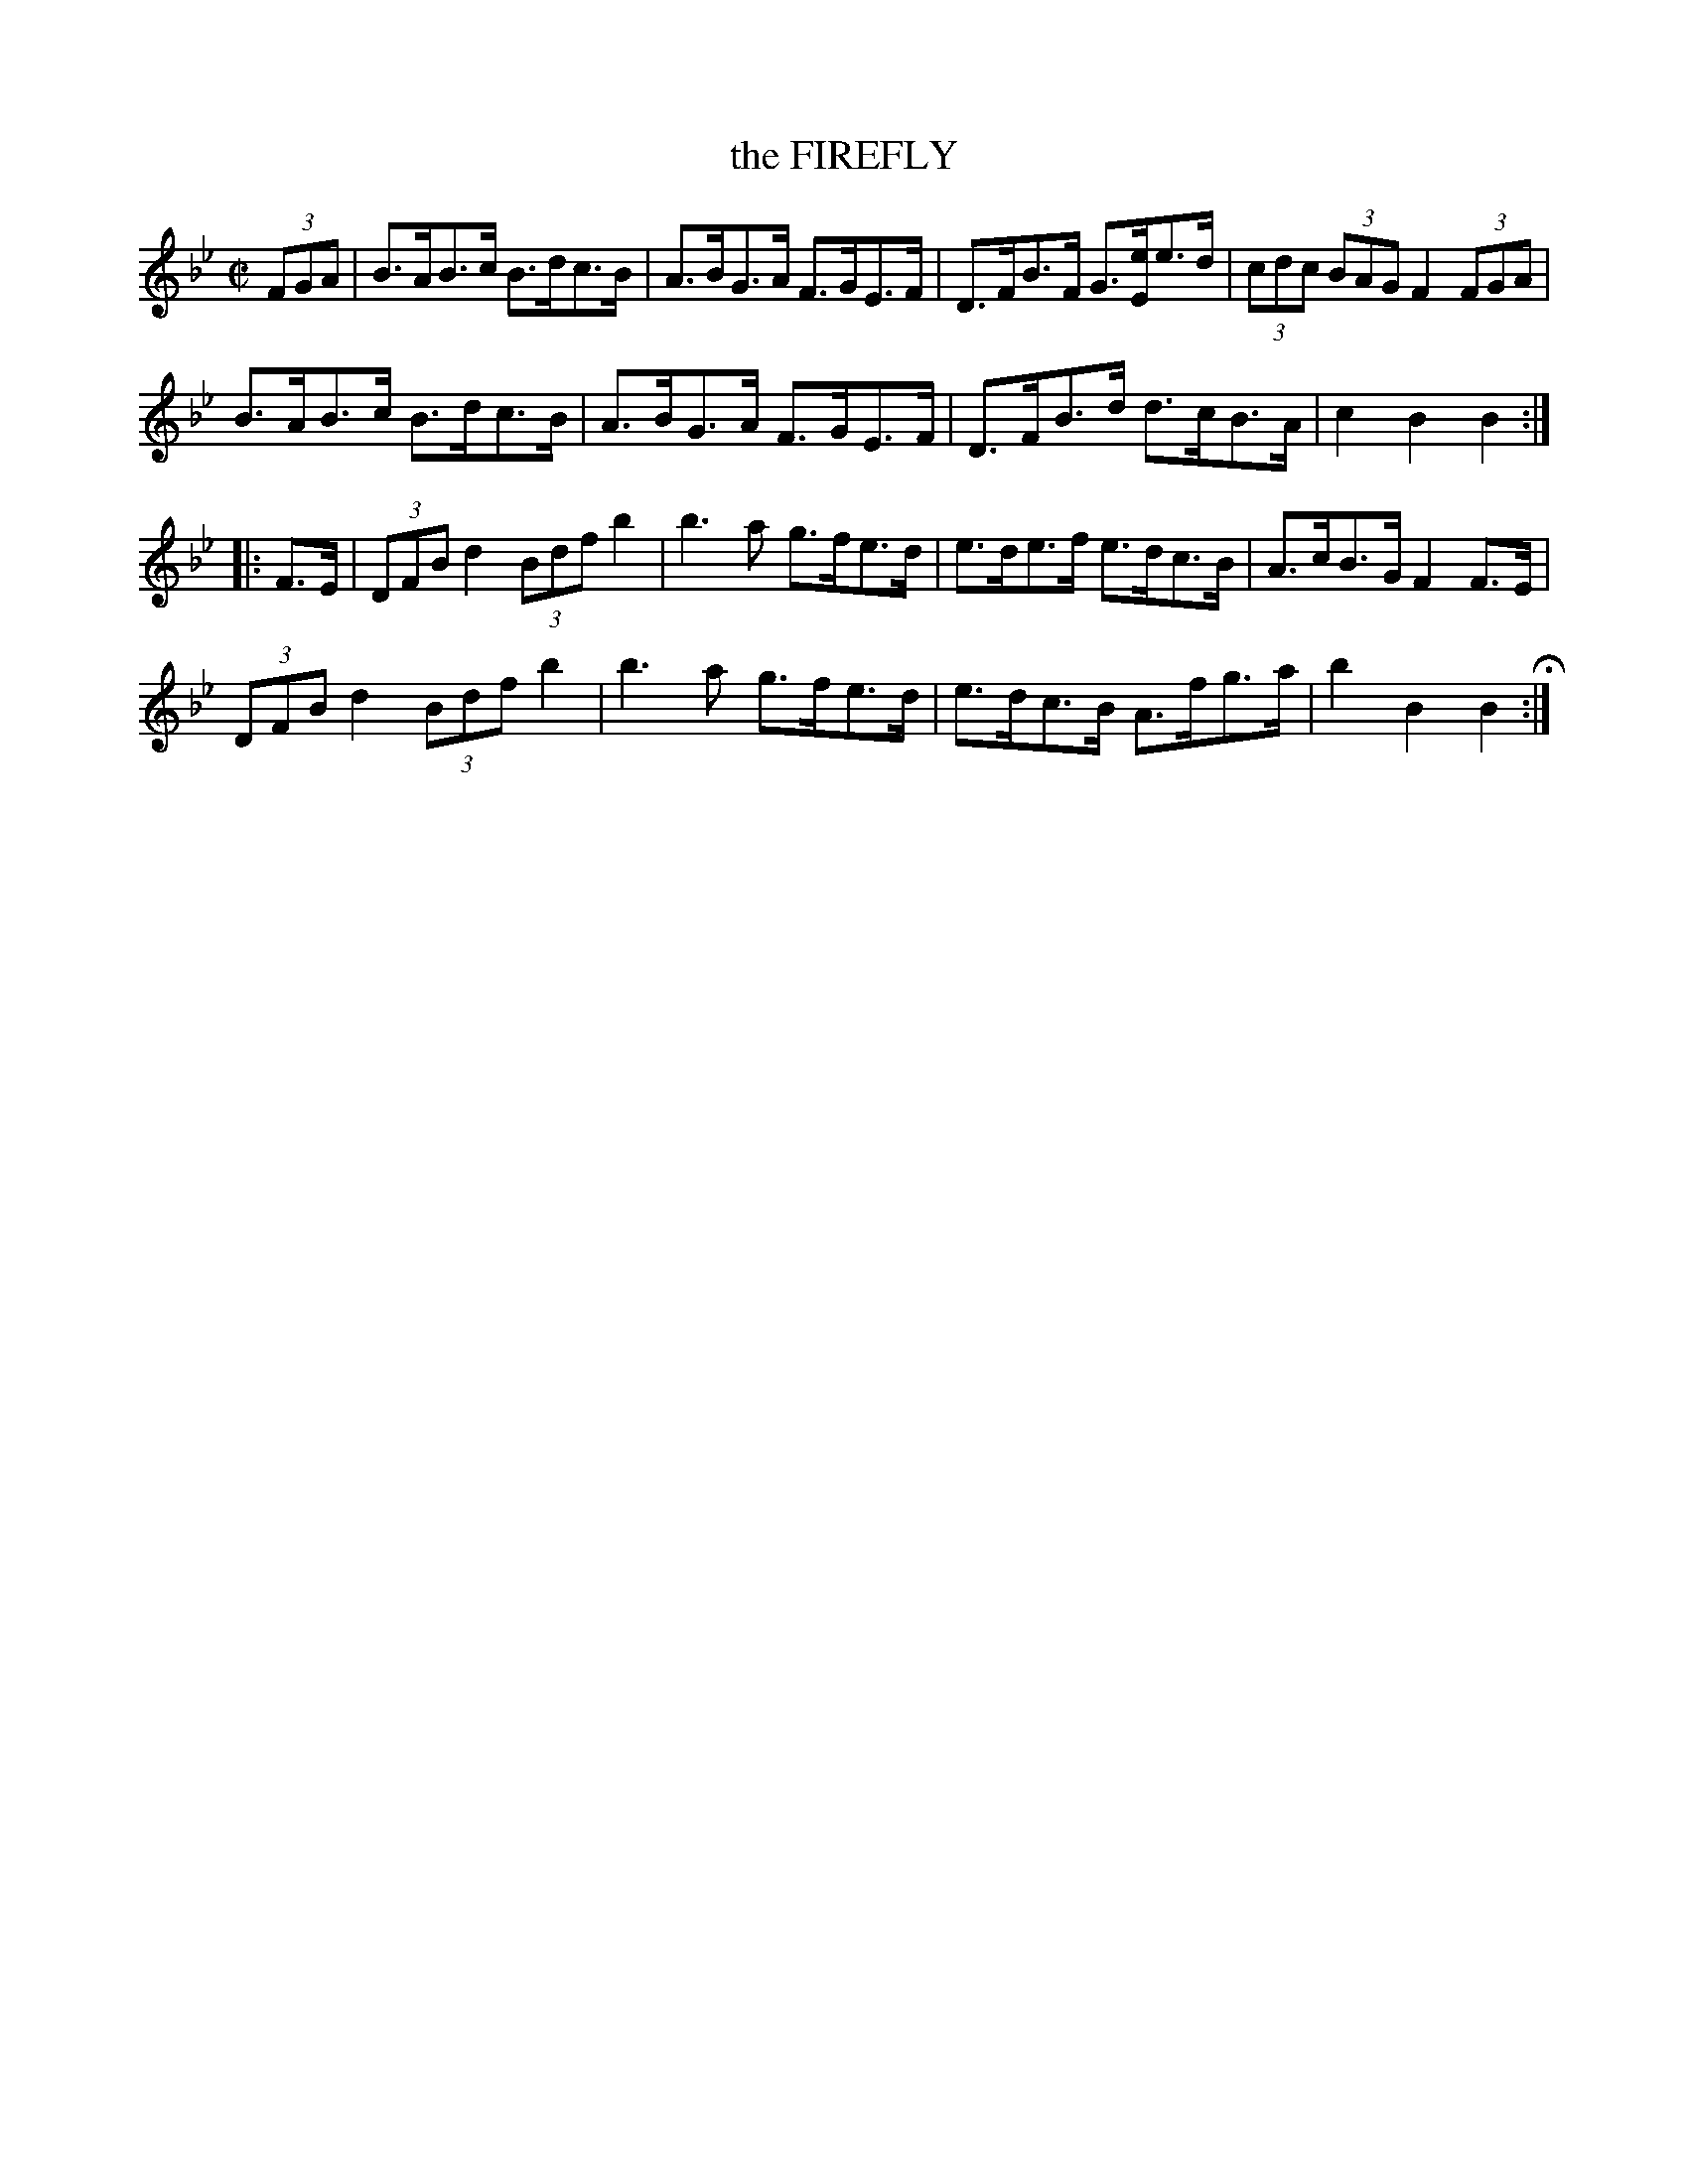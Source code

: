 X: 6
T: the FIREFLY
%R: hornpipe
B: Jean White "100 Popular Hornpipes, Reels, Jigs and Country Dances", Boston 1880 p.3
F: http://www.loc.gov/resource/sm1880.09124.0#seq-1
Z: 2014 John Chambers <jc:trillian.mit.edu>
M: C|
L: 1/8
K: Bb
% - - - - - - - - - - - - - - - - - - - - - - - - - - - - -
(3FGA |\
B>AB>c B>dc>B | A>BG>A F>GE>F |\
D>FB>F G>[eE]e>d | (3cdc (3BAG F2 (3FGA |
B>AB>c B>dc>B | A>BG>A F>GE>F |\
D>FB>d d>cB>A | c2B2 B2 :|
|: F>E |\
(3DFB d2 (3Bdf b2 | b3a g>fe>d |\
e>de>f e>dc>B | A>cB>G  F2F>E |
(3DFB d2 (3Bdf b2 | b3a g>fe>d |\
e>dc>B A>fg>a | b2B2 B2 H:|
% - - - - - - - - - - - - - - - - - - - - - - - - - - - - -
